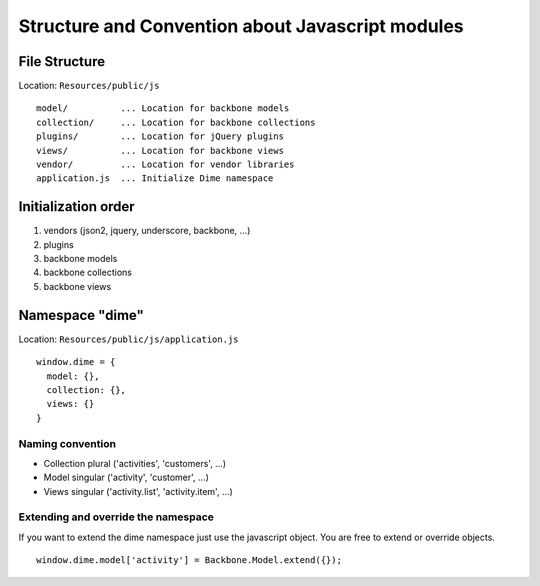 Structure and Convention about Javascript modules
=================================================

File Structure
--------------

Location: ``Resources/public/js``

::

    model/          ... Location for backbone models
    collection/     ... Location for backbone collections
    plugins/        ... Location for jQuery plugins
    views/          ... Location for backbone views
    vendor/         ... Location for vendor libraries
    application.js  ... Initialize Dime namespace

Initialization order
--------------------

#. vendors (json2, jquery, underscore, backbone, ...)
#. plugins
#. backbone models
#. backbone collections
#. backbone views

Namespace "dime"
----------------

Location: ``Resources/public/js/application.js``

::

    window.dime = {
      model: {},
      collection: {},
      views: {}
    }

Naming convention
~~~~~~~~~~~~~~~~~

- Collection plural ('activities', 'customers', ...)
- Model singular ('activity', 'customer', ...)
- Views singular ('activity.list', 'activity.item', ...)

Extending and override the namespace
~~~~~~~~~~~~~~~~~~~~~~~~~~~~~~~~~~~~

If you want to extend the dime namespace just use the javascript object. You
are free to extend or override objects.

::

    window.dime.model['activity'] = Backbone.Model.extend({});

